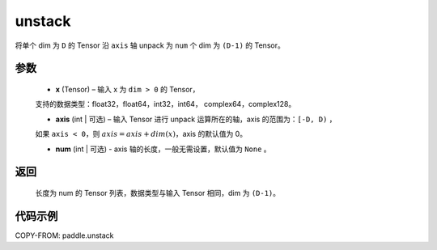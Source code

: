 .. _cn_api_paddle_unstack:

unstack
-------------------------------

.. py:function:: paddle.unstack(x, axis=0, num=None)




将单个 dim 为 ``D`` 的 Tensor 沿 ``axis`` 轴 unpack 为 ``num`` 个 dim 为 ``(D-1)`` 的 Tensor。

参数
::::::::::::

      - **x** (Tensor) – 输入 x 为 ``dim > 0`` 的 Tensor，
      支持的数据类型：float32，float64，int32，int64， complex64，complex128。

      - **axis** (int | 可选) – 输入 Tensor 进行 unpack 运算所在的轴，axis 的范围为：``[-D, D)`` ，
      如果 ``axis < 0``，则 :math:`axis = axis + dim(x)`，axis 的默认值为 0。

      - **num** (int | 可选) - axis 轴的长度，一般无需设置，默认值为 ``None`` 。

返回
::::::::::::
 长度为 num 的 Tensor 列表，数据类型与输入 Tensor 相同，dim 为 ``(D-1)``。


代码示例
::::::::::::

COPY-FROM: paddle.unstack
